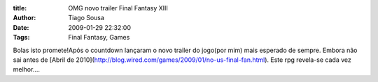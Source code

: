 :title: OMG novo trailer Final Fantasy XIII
:Author: Tiago Sousa
:Date: 2009-01-29 22:32:00
:Tags: Final Fantasy, Games


Bolas isto promete!Após o countdown lançaram o novo trailer do jogo(por mim) mais esperado de sempre. Embora não sai antes de [Abril de 2010](http://blog.wired.com/games/2009/01/no-us-final-fan.html). Este rpg revela-se cada vez melhor....  


.. youtube:: hDjkGUM7skk  

